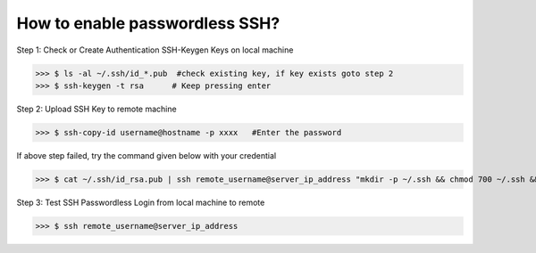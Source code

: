 How to enable passwordless SSH?
===============================

Step 1: Check or Create Authentication SSH-Keygen Keys on local machine
	
>>> $ ls -al ~/.ssh/id_*.pub  #check existing key, if key exists goto step 2
>>> $ ssh-keygen -t rsa      # Keep pressing enter


.. image:: ./terminal.png
   :width: 1000
   :alt: terminal


Step 2: Upload SSH Key to remote machine
	
>>> $ ssh-copy-id username@hostname -p xxxx   #Enter the password
	
If above step failed, try the command given below with your credential

>>> $ cat ~/.ssh/id_rsa.pub | ssh remote_username@server_ip_address "mkdir -p ~/.ssh && chmod 700 ~/.ssh && cat >> ~/.ssh/authorized_keys && chmod 600 ~/.ssh/authorized_keys"

Step 3: Test SSH Passwordless Login from local  machine to remote

>>> $ ssh remote_username@server_ip_address



